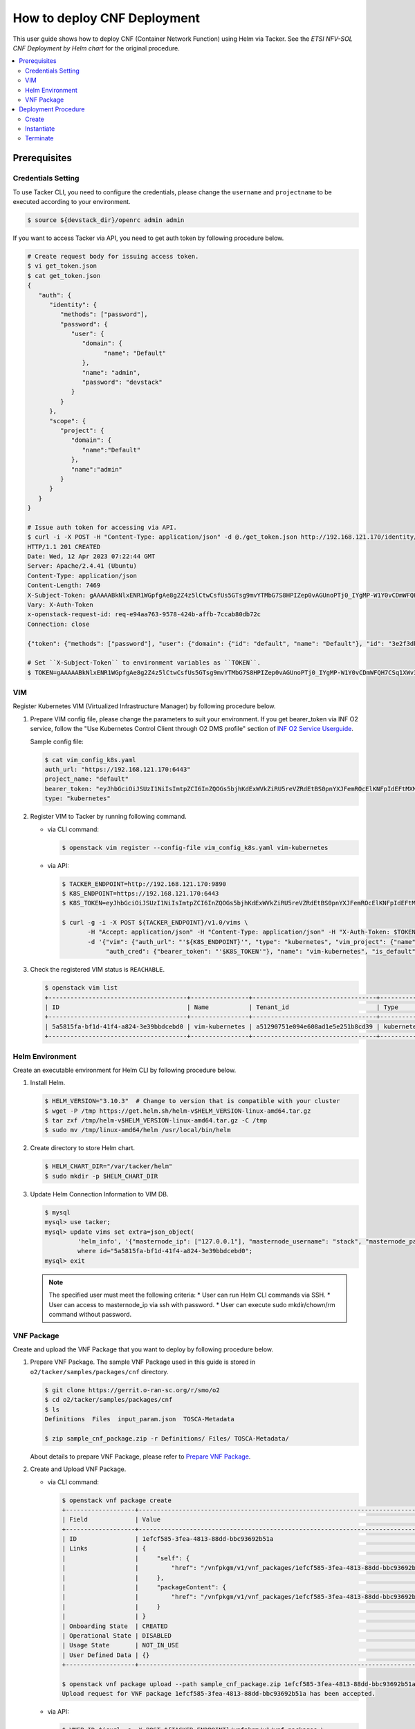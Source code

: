 .. This work is licensed under a Creative Commons Attribution 4.0 International License.
.. http://creativecommons.org/licenses/by/4.0


How to deploy CNF Deployment
============================

This user guide shows how to deploy CNF (Container Network Function) using Helm via Tacker.
See the `ETSI NFV-SOL CNF Deployment by Helm chart` for the original procedure.

.. contents::
   :depth: 3
   :local:

Prerequisites
-------------

Credentials Setting
~~~~~~~~~~~~~~~~~~~

To use Tacker CLI, you need to configure the credentials, please change the ``username`` and ``projectname`` to be executed according to your environment.

.. code:: bash

   $ source ${devstack_dir}/openrc admin admin

If you want to access Tacker via API, you need to get auth token by following procedure below.

.. code:: bash

   # Create request body for issuing access token.
   $ vi get_token.json
   $ cat get_token.json
   {
      "auth": {
         "identity": {
            "methods": ["password"],
            "password": {
               "user": {
                  "domain": {
                        "name": "Default"
                  },
                  "name": "admin",
                  "password": "devstack"
               }
            }
         },
         "scope": {
            "project": {
               "domain": {
                  "name":"Default"
               },
               "name":"admin"
            }
         }
      }
   }

   # Issue auth token for accessing via API.
   $ curl -i -X POST -H "Content-Type: application/json" -d @./get_token.json http://192.168.121.170/identity/v3/auth/tokens
   HTTP/1.1 201 CREATED
   Date: Wed, 12 Apr 2023 07:22:44 GMT
   Server: Apache/2.4.41 (Ubuntu)
   Content-Type: application/json
   Content-Length: 7469
   X-Subject-Token: gAAAAABkNlxENR1WGpfgAe8g2Z4z5lCtwCsfUs5GTsg9mvYTMbG7S8HPIZep0vAGUnoPTj0_IYgMP-W1Y0vCDmWFQH7CSq1XWv3qNMd4aFnclk5sHuP1s0JtHSls7IQMM6zbn-FBYUSWTc9d783OSxYKXWqf3qo-CfFjPwrkmNzfkzgtlogkeA4
   Vary: X-Auth-Token
   x-openstack-request-id: req-e94aa763-9578-424b-affb-7ccab80db72c
   Connection: close

   {"token": {"methods": ["password"], "user": {"domain": {"id": "default", "name": "Default"}, "id": "3e2f3db203e347bfa2197f8fdd038f39", "name": "admin", "password_expires_at": null}, "audit_ids": ["1pgGosVvR4azhw29woKvDw"], "expires_at": "2023-04-12T08:22:44.000000Z", "issued_at": "2023-04-12T07:22:44.000000Z", "project": {"domain": {"id": "default", "name": "Default"}, "id": "5af8bd4dd4ed4285ab1d45a95833cc67", "name": "admin"}, "is_domain": false, "roles": [{"id": "a039c220711049e0b77eac89a1504a81", "name": "reader"}, {"id": "57051bcc1fc24eb4875852a8ab32eae7", "name": "member"}, {"id": "029ea703a2534199a412b18cc5bfa31d", "name": "admin"}], "catalog": [{"endpoints": [{"id": "29307c3ec2f94553acbd7682e32602ba", "interface": "public", "region_id": "RegionOne", "url": "http://192.168.121.170:8989/v2", "region": "RegionOne"}, {"id": "45e5c5f2d4ce4841a980e29e6d3713f7", "interface": "internal", "region_id": "RegionOne", "url": "http://192.168.121.170:8989/v2", "region": "RegionOne"}, {"id": "8d79900575e3490cb71ad6fe5ff0697c", "interface": "admin", "region_id": "RegionOne", "url": "http://192.168.121.170:8989/v2", "region": "RegionOne"}], "id": "00c00313624d4c74aeaa55285e2c553d", "type": "workflowv2", "name": "mistral"}, {"endpoints": [{"id": "aafc7809d8a943d39d20490442ed87fa", "interface": "public", "region_id": "RegionOne", "url": "http://192.168.121.170/compute/v2/5af8bd4dd4ed4285ab1d45a95833cc67", "region": "RegionOne"}], "id": "131f57b38d7e4874a18446ab50f3f37b", "type": "compute_legacy", "name": "nova_legacy"}, {"endpoints": [{"id": "e1cd2199468a4486a4df2ffe884b9026", "interface": "public", "region_id": "RegionOne", "url": "http://192.168.121.170:12347/v1", "region": "RegionOne"}], "id": "4dc58229363a4e5fa3d863357554678b", "type": "maintenance", "name": "fenix"}, {"endpoints": [], "id": "53b114aa4c2b4cf7b642ef99e767e58c", "type": "kuryr-kubernetes", "name": "kuryr-kubernetes"}, {"endpoints": [{"id": "1156b12e11a04ac2ab4a674976e8bb3e", "interface": "admin", "region_id": "RegionOne", "url": "http://192.168.121.170/metric", "region": "RegionOne"}, {"id": "191a35e87d824e72819c28790d6dac8d", "interface": "internal", "region_id": "RegionOne", "url": "http://192.168.121.170/metric", "region": "RegionOne"}, {"id": "99016e127b7d4f8483636f5531d994c9", "interface": "public", "region_id": "RegionOne", "url": "http://192.168.121.170/metric", "region": "RegionOne"}], "id": "5d483e864b484f76a46266dc5640386b", "type": "metric", "name": "gnocchi"}, {"endpoints": [{"id": "d5ce793eee434288901795720538f811", "interface": "public", "region_id": "RegionOne", "url": "http://192.168.121.170/volume/v3/5af8bd4dd4ed4285ab1d45a95833cc67", "region": "RegionOne"}], "id": "5e5f3dc6efa545569f67f453a05ac234", "type": "block-storage", "name": "cinder"}, {"endpoints": [{"id": "6ed501fde45047fe9a3684cc791df953", "interface": "public", "region_id": "RegionOne", "url": "http://192.168.121.170/load-balancer", "region": "RegionOne"}], "id": "8b06952a46f3448f9e88daccee3212a9", "type": "load-balancer", "name": "octavia"}, {"endpoints": [{"id": "548133af931b4c0ea8d015dbb67d4388", "interface": "internal", "region_id": "RegionOne", "url": "http://192.168.121.170/identity", "region": "RegionOne"}, {"id": "58f0b35802f442f4997318017a37cae9", "interface": "admin", "region_id": "RegionOne", "url": "http://192.168.121.170/identity", "region": "RegionOne"}, {"id": "c062a6ce0ab54ee699b863b38e15c50a", "interface": "public", "region_id": "RegionOne", "url": "http://192.168.121.170/identity", "region": "RegionOne"}], "id": "8ee29bc9aa6d4ddda69f7810b0c52ff5", "type": "identity", "name": "keystone"}, {"endpoints": [{"id": "7fdd1dac28874280928e6c9313b4a415", "interface": "public", "region_id": "RegionOne", "url": "http://192.168.121.170/heat-api-cfn/v1", "region": "RegionOne"}], "id": "9605cce5cdad422f8934c891ac840fa7", "type": "cloudformation", "name": "heat-cfn"}, {"endpoints": [{"id": "53ed393173944da3bfac9d482907b65e", "interface": "internal", "region_id": "RegionOne", "url": "http://192.168.121.170:9890/", "region": "RegionOne"}, {"id": "d6891cda1327453aa28155fd18e8596e", "interface": "admin", "region_id": "RegionOne", "url": "http://192.168.121.170:9890/", "region": "RegionOne"}, {"id": "fef7c489ad544e708d9c85e4a801e344", "interface": "public", "region_id": "RegionOne", "url": "http://192.168.121.170:9890/", "region": "RegionOne"}], "id": "a2c67888fc7a4f55a4001cd807293daf", "type": "nfv-orchestration", "name": "tacker"}, {"endpoints": [{"id": "413321647af94f2fb948e59c76bc2b87", "interface": "public", "region_id": "RegionOne", "url": "http://192.168.121.170/placement", "region": "RegionOne"}], "id": "aa649b2a9f8644a184fd6857400328ab", "type": "placement", "name": "placement"}, {"endpoints": [{"id": "671a41088c4841d18c58db9ac8a97314", "interface": "public", "region_id": "RegionOne", "url": "http://192.168.121.170:9696/networking", "region": "RegionOne"}], "id": "b1abe9867d07457dbc7c84f37906300a", "type": "network", "name": "neutron"}, {"endpoints": [{"id": "ba3d670defb748a1b23a4697a7998fb7", "interface": "public", "region_id": "RegionOne", "url": "http://192.168.121.170/volume/v3/5af8bd4dd4ed4285ab1d45a95833cc67", "region": "RegionOne"}], "id": "b481211f6e5742f1913148ab157259ee", "type": "volumev3", "name": "cinderv3"}, {"endpoints": [{"id": "7eca8bcad7df40cda721a960a838f908", "interface": "public", "region_id": "RegionOne", "url": "http://192.168.121.170/heat-api/v1/5af8bd4dd4ed4285ab1d45a95833cc67", "region": "RegionOne"}], "id": "c7c437d0564f428db112516273ca2c0b", "type": "orchestration", "name": "heat"}, {"endpoints": [{"id": "2be3a59b29c04cf7a359ec8b973d334a", "interface": "admin", "region_id": "RegionOne", "url": "http://192.168.121.170/key-manager", "region": "RegionOne"}, {"id": "4258ac8e29084b5a82a48e55b2189284", "interface": "internal", "region_id": "RegionOne", "url": "http://192.168.121.170/key-manager", "region": "RegionOne"}, {"id": "d463ed0ea12a4b44974b9239d2c14a49", "interface": "public", "region_id": "RegionOne", "url": "http://192.168.121.170/key-manager", "region": "RegionOne"}], "id": "d411db3bd28a44f7b7c0ae53d3f5bb7b", "type": "key-manager", "name": "barbican"}, {"endpoints": [{"id": "05dea080ccc8493b9aa6a22bfe9d7b2b", "interface": "public", "region_id": "RegionOne", "url": "http://192.168.121.170/compute/v2.1", "region": "RegionOne"}], "id": "d69f1f3988ee4809a9bb496f4f312bbd", "type": "compute", "name": "nova"}, {"endpoints": [{"id": "86e8d9e1998b4b9caf503dc58fc1297a", "interface": "public", "region_id": "RegionOne", "url": "http://192.168.121.170/reservation/v1", "region": "RegionOne"}], "id": "d81b4911762a4c419f3816c36adcdac1", "type": "reservation", "name": "blazar"}, {"endpoints": [{"id": "0b0195a6580d48bf94eed97a35603756", "interface": "admin", "region_id": "RegionOne", "url": "http://192.168.121.170:8042", "region": "RegionOne"}, {"id": "67d676a732bb4c67abcdc5f433e5b3aa", "interface": "public", "region_id": "RegionOne", "url": "http://192.168.121.170:8042", "region": "RegionOne"}, {"id": "f753f73beed8463fa3f594c29911c332", "interface": "internal", "region_id": "RegionOne", "url": "http://192.168.121.170:8042", "region": "RegionOne"}], "id": "ddd00c0c78b448438bb925776fdbb350", "type": "alarming", "name": "aodh"}, {"endpoints": [{"id": "a39c85e31b3446239f958cc96c634216", "interface": "public", "region_id": "RegionOne", "url": "http://192.168.121.170/image", "region": "RegionOne"}], "id": "fe0a0e3590fa4fa69f395bcdc47f1241", "type": "image", "name": "glance"}]}}

   # Set ``X-Subject-Token`` to environment variables as ``TOKEN``.
   $ TOKEN=gAAAAABkNlxENR1WGpfgAe8g2Z4z5lCtwCsfUs5GTsg9mvYTMbG7S8HPIZep0vAGUnoPTj0_IYgMP-W1Y0vCDmWFQH7CSq1XWv3qNMd4aFnclk5sHuP1s0JtHSls7IQMM6zbn-FBYUSWTc9d783OSxYKXWqf3qo-CfFjPwrkmNzfkzgtlogkeA4

VIM
~~~
Register Kubernetes VIM (Virtualized Infrastructure Manager) by following procedure below.

1. Prepare VIM config file, please change the parameters to suit your environment.
   If you get bearer_token via INF O2 service, follow the "Use Kubernetes Control Client through O2 DMS profile" section of `INF O2 Service Userguide`_.

   Sample config file:

   .. code:: bash

      $ cat vim_config_k8s.yaml
      auth_url: "https://192.168.121.170:6443"
      project_name: "default"
      bearer_token: "eyJhbGciOiJSUzI1NiIsImtpZCI6InZQOGs5bjhKdExWVkZiRU5reVZRdEtBS0pnYXJFemROcElKNFpIdEFtMXMifQ.eyJpc3MiOiJrdWJlcm5ldGVzL3NlcnZpY2VhY2NvdW50Iiwia3ViZXJuZXRlcy5pby9zZXJ2aWNlYWNjb3VudC9uYW1lc3BhY2UiOiJrdWJlLXN5c3RlbSIsImt1YmVybmV0ZXMuaW8vc2VydmljZWFjY291bnQvc2VjcmV0Lm5hbWUiOiJhZG1pbi11c2VyLXRva2VuLTk4am1qIiwia3ViZXJuZXRlcy5pby9zZXJ2aWNlYWNjb3VudC9zZXJ2aWNlLWFjY291bnQubmFtZSI6ImFkbWluLXVzZXIiLCJrdWJlcm5ldGVzLmlvL3NlcnZpY2VhY2NvdW50L3NlcnZpY2UtYWNjb3VudC51aWQiOiIzZWJkZmEzZi0wMTA1LTRhN2YtODFjZS1kYjg5ODcxYTBiMDYiLCJzdWIiOiJzeXN0ZW06c2VydmljZWFjY291bnQ6a3ViZS1zeXN0ZW06YWRtaW4tdXNlciJ9.df_mV4RbsRN6oOS2KnkaKid0cJBAvdpautWnK67R0y8PRSm79Vc02NbUCmai0M4QiIF9gKhqtM0OYB5vZYJJng9vkcSNVWFUv6hA4Tvjw8FnEcGWe7TnWE2q-ZywJYiZNHvToRIgP5EH5UuLACEXu8KeeG56LxL3T2qNsUenUYLYaT6EciwKiy5SaEk3H1BB0zvSff0d_6sPvGCtY4xL_Q1pqqdgeL2lwC7tcivwEyRy3rMp1FBRrWOVdyeybww0XiNfEnYOjFyVSI4ED2n2msIdz_2JoHAnphGO7nslpn3MmkO-K1Mnhk7EKiR0kgHboGXwQlcnjW4Cje77PjumPg"
      type: "kubernetes"

2. Register VIM to Tacker by running following command.

   * via CLI command:

     .. code:: bash

        $ openstack vim register --config-file vim_config_k8s.yaml vim-kubernetes

   * via API:

     .. code:: bash

        $ TACKER_ENDPOINT=http://192.168.121.170:9890
        $ K8S_ENDPOINT=https://192.168.121.170:6443
        $ K8S_TOKEN=eyJhbGciOiJSUzI1NiIsImtpZCI6InZQOGs5bjhKdExWVkZiRU5reVZRdEtBS0pnYXJFemROcElKNFpIdEFtMXMifQ.eyJpc3MiOiJrdWJlcm5ldGVzL3NlcnZpY2VhY2NvdW50Iiwia3ViZXJuZXRlcy5pby9zZXJ2aWNlYWNjb3VudC9uYW1lc3BhY2UiOiJrdWJlLXN5c3RlbSIsImt1YmVybmV0ZXMuaW8vc2VydmljZWFjY291bnQvc2VjcmV0Lm5hbWUiOiJhZG1pbi11c2VyLXRva2VuLTk4am1qIiwia3ViZXJuZXRlcy5pby9zZXJ2aWNlYWNjb3VudC9zZXJ2aWNlLWFjY291bnQubmFtZSI6ImFkbWluLXVzZXIiLCJrdWJlcm5ldGVzLmlvL3NlcnZpY2VhY2NvdW50L3NlcnZpY2UtYWNjb3VudC51aWQiOiIzZWJkZmEzZi0wMTA1LTRhN2YtODFjZS1kYjg5ODcxYTBiMDYiLCJzdWIiOiJzeXN0ZW06c2VydmljZWFjY291bnQ6a3ViZS1zeXN0ZW06YWRtaW4tdXNlciJ9.df_mV4RbsRN6oOS2KnkaKid0cJBAvdpautWnK67R0y8PRSm79Vc02NbUCmai0M4QiIF9gKhqtM0OYB5vZYJJng9vkcSNVWFUv6hA4Tvjw8FnEcGWe7TnWE2q-ZywJYiZNHvToRIgP5EH5UuLACEXu8KeeG56LxL3T2qNsUenUYLYaT6EciwKiy5SaEk3H1BB0zvSff0d_6sPvGCtY4xL_Q1pqqdgeL2lwC7tcivwEyRy3rMp1FBRrWOVdyeybww0XiNfEnYOjFyVSI4ED2n2msIdz_2JoHAnphGO7nslpn3MmkO-K1Mnhk7EKiR0kgHboGXwQlcnjW4Cje77PjumPg

        $ curl -g -i -X POST ${TACKER_ENDPOINT}/v1.0/vims \
               -H "Accept: application/json" -H "Content-Type: application/json" -H "X-Auth-Token: $TOKEN" \
               -d '{"vim": {"auth_url": "'${K8S_ENDPOINT}'", "type": "kubernetes", "vim_project": {"name": "default"},
                    "auth_cred": {"bearer_token": "'$K8S_TOKEN'"}, "name": "vim-kubernetes", "is_default": true}}'

3. Check the registered VIM status is ``REACHABLE``.

   .. code:: bash

      $ openstack vim list
      +--------------------------------------+----------------+----------------------------------+------------+------------+-----------+
      | ID                                   | Name           | Tenant_id                        | Type       | Is Default | Status    |
      +--------------------------------------+----------------+----------------------------------+------------+------------+-----------+
      | 5a5815fa-bf1d-41f4-a824-3e39bbdcebd0 | vim-kubernetes | a51290751e094e608ad1e5e251b8cd39 | kubernetes | True       | REACHABLE |
      +--------------------------------------+----------------+----------------------------------+------------+------------+-----------+

Helm Environment
~~~~~~~~~~~~~~~~
Create an executable environment for Helm CLI by following procedure below.

1. Install Helm.

   .. code:: bash

      $ HELM_VERSION="3.10.3"  # Change to version that is compatible with your cluster
      $ wget -P /tmp https://get.helm.sh/helm-v$HELM_VERSION-linux-amd64.tar.gz
      $ tar zxf /tmp/helm-v$HELM_VERSION-linux-amd64.tar.gz -C /tmp
      $ sudo mv /tmp/linux-amd64/helm /usr/local/bin/helm

2. Create directory to store Helm chart.

   .. code:: bash

      $ HELM_CHART_DIR="/var/tacker/helm"
      $ sudo mkdir -p $HELM_CHART_DIR

3. Update Helm Connection Information to VIM DB.

   .. code:: bash

      $ mysql
      mysql> use tacker;
      mysql> update vims set extra=json_object(
               'helm_info', '{"masternode_ip": ["127.0.0.1"], "masternode_username": "stack", "masternode_password": "******"}')
               where id="5a5815fa-bf1d-41f4-a824-3e39bbdcebd0";
      mysql> exit

   .. note::

      The specified user must meet the following criteria:
      * User can run Helm CLI commands via SSH.
      * User can access to masternode_ip via ssh with password.
      * User can execute sudo mkdir/chown/rm command without password.

VNF Package
~~~~~~~~~~~
Create and upload the VNF Package that you want to deploy by following procedure below.

1. Prepare VNF Package.
   The sample VNF Package used in this guide is stored in ``o2/tacker/samples/packages/cnf`` directory.

   .. code:: bash

      $ git clone https://gerrit.o-ran-sc.org/r/smo/o2
      $ cd o2/tacker/samples/packages/cnf
      $ ls
      Definitions  Files  input_param.json  TOSCA-Metadata

      $ zip sample_cnf_package.zip -r Definitions/ Files/ TOSCA-Metadata/

   About details to prepare VNF Package, please refer to `Prepare VNF Package`_.

2. Create and Upload VNF Package.

   * via CLI command:

     .. code:: bash

        $ openstack vnf package create
        +-------------------+-------------------------------------------------------------------------------------------------+
        | Field             | Value                                                                                           |
        +-------------------+-------------------------------------------------------------------------------------------------+
        | ID                | 1efcf585-3fea-4813-88dd-bbc93692b51a                                                            |
        | Links             | {                                                                                               |
        |                   |     "self": {                                                                                   |
        |                   |         "href": "/vnfpkgm/v1/vnf_packages/1efcf585-3fea-4813-88dd-bbc93692b51a"                 |
        |                   |     },                                                                                          |
        |                   |     "packageContent": {                                                                         |
        |                   |         "href": "/vnfpkgm/v1/vnf_packages/1efcf585-3fea-4813-88dd-bbc93692b51a/package_content" |
        |                   |     }                                                                                           |
        |                   | }                                                                                               |
        | Onboarding State  | CREATED                                                                                         |
        | Operational State | DISABLED                                                                                        |
        | Usage State       | NOT_IN_USE                                                                                      |
        | User Defined Data | {}                                                                                              |
        +-------------------+-------------------------------------------------------------------------------------------------+

        $ openstack vnf package upload --path sample_cnf_package.zip 1efcf585-3fea-4813-88dd-bbc93692b51a
        Upload request for VNF package 1efcf585-3fea-4813-88dd-bbc93692b51a has been accepted.

   * via API:

     .. code:: bash

        $ VNFP_ID=$(curl -s -X POST ${TACKER_ENDPOINT}/vnfpkgm/v1/vnf_packages \
                    -H "Content-type: application/json" -H "X-Auth-Token:$TOKEN" -d '{}' | jq -r '.id')

        $ VNFP_CONTENTS=./sample_cnf_package.zip

        $ curl -i -X PUT ${TACKER_ENDPOINT}/vnfpkgm/v1/vnf_packages/$VNFP_ID/package_content \
               -H "Content-type: application/zip" -H "X-Auth-Token:$TOKEN" -H "Accept:application/zip" \
               -F vnf_package_content=@${VNFP_CONTENTS}

Deployment Procedure
--------------------

Create
~~~~~~
Create a VNF Instance by specifying the VNFD ID. The VNFD ID is the value defined in the VNFD file and can be found in the :command:`openstack vnf package show` command.

* via CLI command:

  .. code:: bash

     $ openstack vnflcm create 37391b92-a1d9-44e5-855a-83644cdc3265
     +-----------------------------+------------------------------------------------------------------------------------------------------------------+
     | Field                       | Value                                                                                                            |
     +-----------------------------+------------------------------------------------------------------------------------------------------------------+
     | ID                          | b0915924-7e04-4c16-b229-d3dfcc366eee                                                                             |
     | Instantiation State         | NOT_INSTANTIATED                                                                                                 |
     | Links                       | {                                                                                                                |
     |                             |     "self": {                                                                                                    |
     |                             |         "href": "http://localhost:9890/vnflcm/v1/vnf_instances/b0915924-7e04-4c16-b229-d3dfcc366eee"             |
     |                             |     },                                                                                                           |
     |                             |     "instantiate": {                                                                                             |
     |                             |         "href": "http://localhost:9890/vnflcm/v1/vnf_instances/b0915924-7e04-4c16-b229-d3dfcc366eee/instantiate" |
     |                             |     }                                                                                                            |
     |                             | }                                                                                                                |
     | VNF Configurable Properties |                                                                                                                  |
     | VNF Instance Description    | None                                                                                                             |
     | VNF Instance Name           | vnf-b0915924-7e04-4c16-b229-d3dfcc366eee                                                                         |
     | VNF Product Name            | Sample CNF                                                                                                       |
     | VNF Provider                | Company                                                                                                          |
     | VNF Software Version        | 1.0                                                                                                              |
     | VNFD ID                     | 37391b92-a1d9-44e5-855a-83644cdc3265                                                                             |
     | VNFD Version                | 1.0                                                                                                              |
     | vnfPkgId                    |                                                                                                                  |
     +-----------------------------+------------------------------------------------------------------------------------------------------------------+

* via API:

  .. code:: bash

     $ VNFD_ID=$(curl -s -X GET ${TACKER_ENDPOINT}/vnfpkgm/v1/vnf_packages/$VNFP_ID \
                      -H "X-Auth-Token:$TOKEN" | jq -r '.vnfdId')

     $ VNF_INST_ID=$(curl -sS -X POST ${TACKER_ENDPOINT}/vnflcm/v1/vnf_instances \
                          -H "Content-type: application/json" -H "X-Auth-Token:$TOKEN" \
                          -d '{ "vnfdId": "'$VNFD_ID'"}' | jq -r '.id')

Instantiate
~~~~~~~~~~~
Instantiate a VNF by specifying the ID of the created VNF Instance and a file path of input parameters.

.. code:: bash

   $ cat input_param.json
   {
     "flavourId": "helmchart",
     "additionalParams": {
       "namespace": "default",
       "use_helm": "true",
       "using_helm_install_param": [
         {
           "exthelmchart": "false",
           "helmchartfile_path": "Files/kubernetes/localhelm-0.1.0.tgz",
           "helmreleasename": "tacker-test-vdu"
         }
       ],
       "helm_replica_values": {
         "vdu1_aspect": "replicaCount"
       }
     },
     "vimConnectionInfo": [
       {
         "id": "742f1fc7-7f00-417d-85a6-d4e788353181",
         "vimId": "5a5815fa-bf1d-41f4-a824-3e39bbdcebd0",
         "vimType": "kubernetes"
       }
     ]
   }

* via CLI command:

  .. code:: bash

     $ openstack vnflcm instantiate b0915924-7e04-4c16-b229-d3dfcc366eee input_param.json
     Instantiate request for VNF Instance b0915924-7e04-4c16-b229-d3dfcc366eee has been accepted.

* via API:

  .. code:: bash

     $ curl -i -X POST ${TACKER_ENDPOINT}/vnflcm/v1/vnf_instances/$VNF_INST_ID/instantiate \
            -H "Content-type: application/json" -H "X-Auth-Token:$TOKEN" \
            -d @./input_param.json

You can verify that the deployment was successful in the following ways:

1. Verify that the VNF Instance displayed by the command is as follows:

   * ``Instantiation State`` became ``INSTANTIATED``.
   * Deployed resource information is stored in ``vnfcResourceInfo`` of ``Instantiated Vnf Info``.

   .. code:: bash

      $ openstack vnflcm show b0915924-7e04-4c16-b229-d3dfcc366eee
      +-----------------------------+----------------------------------------------------------------------------------------------------------------------+
      | Field                       | Value                                                                                                                |
      +-----------------------------+----------------------------------------------------------------------------------------------------------------------+
      | ID                          | b0915924-7e04-4c16-b229-d3dfcc366eee                                                                                 |
      | Instantiated Vnf Info       | {                                                                                                                    |
      |                             |     "flavourId": "helmchart",                                                                                        |
      |                             |     "vnfState": "STARTED",                                                                                           |
      |                             |     "scaleStatus": [                                                                                                 |
      |                             |         {                                                                                                            |
      |                             |             "aspectId": "vdu1_aspect",                                                                               |
      |                             |             "scaleLevel": 0                                                                                          |
      |                             |         }                                                                                                            |
      |                             |     ],                                                                                                               |
      |                             |     "extCpInfo": [],                                                                                                 |
      |                             |     "vnfcResourceInfo": [                                                                                            |
      |                             |         {                                                                                                            |
      |                             |             "id": "df202937-2bb8-40a9-8be0-a8aa5e2ec0ae",                                                            |
      |                             |             "vduId": "VDU1",                                                                                         |
      |                             |             "computeResource": {                                                                                     |
      |                             |                 "vimConnectionId": null,                                                                             |
      |                             |                 "resourceId": "tacker-test-vdu-localhelm-7b5489f949-fzmc5",                                          |
      |                             |                 "vimLevelResourceType": "Deployment"                                                                 |
      |                             |             },                                                                                                       |
      |                             |             "storageResourceIds": []                                                                                 |
      |                             |         }                                                                                                            |
      |                             |     ],                                                                                                               |
      |                             |     "additionalParams": {                                                                                            |
      |                             |         "useHelm": "true",                                                                                           |
      |                             |         "namespace": "default",                                                                                      |
      |                             |         "helmReplicaValues": {                                                                                       |
      |                             |             "vdu1Aspect": "replicaCount"                                                                             |
      |                             |         },                                                                                                           |
      |                             |         "usingHelmInstallParam": [                                                                                   |
      |                             |             {                                                                                                        |
      |                             |                 "exthelmchart": "false",                                                                             |
      |                             |                 "helmreleasename": "tacker-test-vdu",                                                                |
      |                             |                 "helmchartfilePath": "Files/kubernetes/localhelm-0.1.0.tgz"                                          |
      |                             |             }                                                                                                        |
      |                             |         ]                                                                                                            |
      |                             |     }                                                                                                                |
      |                             | }                                                                                                                    |
      | Instantiation State         | INSTANTIATED                                                                                                         |
      | Links                       | {                                                                                                                    |
      |                             |     "self": {                                                                                                        |
      |                             |         "href": "http://localhost:9890/vnflcm/v1/vnf_instances/b0915924-7e04-4c16-b229-d3dfcc366eee"                 |
      |                             |     },                                                                                                               |
      |                             |     "terminate": {                                                                                                   |
      |                             |         "href": "http://localhost:9890/vnflcm/v1/vnf_instances/b0915924-7e04-4c16-b229-d3dfcc366eee/terminate"       |
      |                             |     },                                                                                                               |
      |                             |     "heal": {                                                                                                        |
      |                             |         "href": "http://localhost:9890/vnflcm/v1/vnf_instances/b0915924-7e04-4c16-b229-d3dfcc366eee/heal"            |
      |                             |     },                                                                                                               |
      |                             |     "changeExtConn": {                                                                                               |
      |                             |         "href": "http://localhost:9890/vnflcm/v1/vnf_instances/b0915924-7e04-4c16-b229-d3dfcc366eee/change_ext_conn" |
      |                             |     }                                                                                                                |
      |                             | }                                                                                                                    |
      | VIM Connection Info         | [                                                                                                                    |
      |                             |     {                                                                                                                |
      |                             |         "id": "742f1fc7-7f00-417d-85a6-d4e788353181",                                                                |
      |                             |         "vimId": "5a5815fa-bf1d-41f4-a824-3e39bbdcebd0",                                                             |
      |                             |         "vimType": "kubernetes",                                                                                     |
      |                             |         "interfaceInfo": {},                                                                                         |
      |                             |         "accessInfo": {},                                                                                            |
      |                             |         "extra": {}                                                                                                  |
      |                             |     }                                                                                                                |
      |                             | ]                                                                                                                    |
      | VNF Configurable Properties |                                                                                                                      |
      | VNF Instance Description    | None                                                                                                                 |
      | VNF Instance Name           | vnf-b0915924-7e04-4c16-b229-d3dfcc366eee                                                                             |
      | VNF Product Name            | Sample CNF                                                                                                           |
      | VNF Provider                | Company                                                                                                              |
      | VNF Software Version        | 1.0                                                                                                                  |
      | VNFD ID                     | 37391b92-a1d9-44e5-855a-83644cdc3265                                                                                 |
      | VNFD Version                | 1.0                                                                                                                  |
      | metadata                    | namespace=default                                                                                                    |
      | vnfPkgId                    |                                                                                                                      |
      +-----------------------------+----------------------------------------------------------------------------------------------------------------------+

2. Verify the CNF resources that were actually created as follows:

   .. code:: bash

      $ kubectl get deployment
      NAME                        READY   UP-TO-DATE   AVAILABLE   AGE
      tacker-test-vdu-localhelm   1/1     1            1           20s

      $ kubectl get pod
      NAME                                         READY   STATUS    RESTARTS   AGE
      tacker-test-vdu-localhelm-7b5489f949-fzmc5   1/1     Running   0          24s

      $ helm list
      NAME            NAMESPACE REVISION UPDATED                                 STATUS   CHART           APP VERSION
      tacker-test-vdu default   1        2022-06-29 14:54:32.20990033 +0000 UTC  deployed localhelm-0.1.0 1.16.0

Terminate
~~~~~~~~~
Terminate a VNF by specifying the VNF Instance ID.

* via CLI command:

  .. code:: bash

     $ openstack vnflcm terminate b0915924-7e04-4c16-b229-d3dfcc366eee
     Terminate request for VNF Instance 'b0915924-7e04-4c16-b229-d3dfcc366eee' has been accepted.

* via API:

  .. code:: bash

     $ curl -i -X POST ${TACKER_ENDPOINT}/vnflcm/v1/vnf_instances/$VNF_INST_ID/terminate \
            -H "Content-type: application/json" -H "X-Auth-Token:$TOKEN" \
            -d '{"terminationType": "FORCEFUL"}'

.. _ETSI NFV-SOL CNF Deployment by Helm chart: https://docs.openstack.org/tacker/latest/user/mgmt_driver_deploy_k8s_and_cnf_with_helm.html#etsi-nfv-sol-cnf-deployment-by-helm-chart
.. _INF O2 Service Userguide: https://docs.o-ran-sc.org/projects/o-ran-sc-pti-o2/en/latest/user-guide.html
.. _Prepare VNF Package: https://docs.openstack.org/tacker/latest/user/mgmt_driver_deploy_k8s_and_cnf_with_helm.html#prepare-vnf-package
